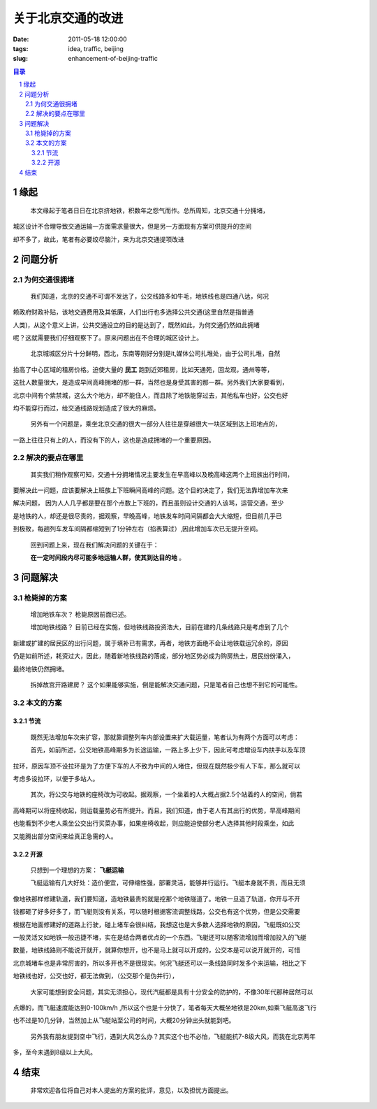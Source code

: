 ===========================================
关于北京交通的改进
===========================================

:date: 2011-05-18 12:00:00
:tags: idea, traffic, beijing
:slug: enhancement-of-beijing-traffic

.. contents:: 目录
.. sectnum::


缘起
==============================

    本文缘起于笔者日日在北京挤地铁，积数年之怨气而作。总所周知，北京交通十分拥堵，

城区设计不合理导致交通运输一方面需求量很大，但是另一方面现有方案可供提升的空间

却不多了，故此，笔者有必要绞尽脑汁，来为北京交通提项改进

问题分析
=============================

为何交通很拥堵
--------------------

    我们知道，北京的交通不可谓不发达了，公交线路多如牛毛，地铁线也是四通八达，何况

赖政府财政补贴，该地交通费用及其低廉，人们出行也多选择公共交通(这里自然是指普通

人类)，从这个意义上讲，公共交通设立的目的是达到了，既然如此，为何交通仍然如此拥堵

呢？这就需要我们仔细观察下了。原来问题出在不合理的城区设计上。


    北京城城区分片十分鲜明，西北，东南等刚好分别是it,媒体公司扎堆处，由于公司扎堆，自然

抬高了中心区域的租房价格。迫使大量的 **民工** 跑到近郊租房，比如天通苑，回龙观，通州等等，

这批人数量很大，是造成早间高峰拥堵的那一群，当然也是身受其害的那一群。另外我们大家要看到，

北京中间有个紫禁城，这么大个地方，却不能住人，而且除了地铁能穿过去，其他私车也好，公交也好

均不能穿行而过，给交通线路规划造成了很大的麻烦。

    另外有一个问题是，乘坐北京交通的很大一部分人往往是穿越很大一块区域到达上班地点的，

一路上往往只有上的人，而没有下的人，这也是造成拥堵的一个重要原因。

解决的要点在哪里
---------------------

    其实我们稍作观察可知，交通十分拥堵情况主要发生在早高峰以及晚高峰这两个上班族出行时间，

要解决此一问题，应该要解决上班族上下班瞬间高峰的问题。这个目的决定了，我们无法靠增加车次来

解决问题， 因为人人几乎都是要在那个点数上下班的，而且虽则设计交通的人该骂，运营交通，至少

是地铁的人，却还是很尽责的，据观察，早晚高峰，地铁发车时间间隔都会大大缩短，但目前几乎已

到极致，每趟列车发车间隔都缩短到了1分钟左右（掐表算过）,因此增加车次已无提升空间。

    回到问题上来，现在我们解决问题的关键在于：

    **在一定时间段内尽可能多地运输人群，使其到达目的地** 。

问题解决
=============================

枪毙掉的方案
--------------------

    增加地铁车次？ 枪毙原因前面已述。

    增加地铁线路？ 目前已经在实施，但地铁线路投资浩大，目前在建的几条线路只是考虑到了几个

新建或扩建的居民区的出行问题，属于填补已有需求，再者，地铁方面绝不会让地铁载运冗余的，原因

仍是如前所述，耗资过大，因此，随着新地铁线路的落成，部分地区势必成为购房热土，居民纷纷涌入，

最终地铁仍然拥堵。

    拆掉故宫开路建房？ 这个如果能够实施，倒是能解决交通问题，只是笔者自己也想不到它的可能性。

本文的方案
--------------------

节流
~~~~~~~

    既然无法增加车次来扩容，那就靠调整列车内部设置来扩大载运量，笔者认为有两个方面可以考虑：

    首先，如前所述，公交地铁高峰期多为长途运输，一路上多上少下，因此可考虑增设车内扶手以及车顶

拉环，原因车顶不设拉环是为了方便下车的人不致为中间的人堵住，但现在既然极少有人下车，那么就可以

考虑多设拉环，以便于多站人。

    其次，将公交与地铁的座椅改为可收起。据观察，一个坐着的人大概占据2.5个站着的人的空间，倘若

高峰期可以将座椅收起，则运载量势必有所提升。而且，我们知道，由于老人有其出行的优势，早高峰期间

也能看到不少老人乘坐公交出行买菜办事，如果座椅收起，则应能迫使部分老人选择其他时段乘坐，如此

又能腾出部分空间来给真正急需的人。

开源
~~~~~~~

    只想到一个理想的方案： **飞艇运输**

    飞艇运输有几大好处：造价便宜，可伸缩性强，部署灵活，能够并行运行。飞艇本身就不贵，而且无须
    
像地铁那样修建轨道，我们要知道，造地铁最贵的就是挖那个地铁隧道了。地铁一旦造了轨道，你开与不开

钱都砸了好多好多了，而飞艇则没有关系，可以随时根据客流调整线路，公交也有这个优势，但是公交需要

根据在地面修建好的道路上行驶，碰上堵车会很纠结，我想这也是大多数人选择地铁的原因，飞艇既如公交

一般灵活又如地铁一般迅捷不堵，实在是结合两者优点的一个东西。飞艇还可以随客流增加而增加投入的飞艇

数量，地铁线路则不能说开就开，就算你想开，也不是马上就可以开成的，公交本是可以说开就开的，可惜

北京城堵车也是非常厉害的，所以多开也不是很现实。何况飞艇还可以一条线路同时发多个来运输，相比之下

地铁线也好，公交也好，都无法做到，（公交那个是伪并行），

    大家可能想到安全问题，其实无须担心，现代汽艇都是具有十分安全的防护的，不像30年代那种居然可以

点爆的，而飞艇速度能达到0-100km/h ,所以这个也是十分快了，笔者每天大概坐地铁是20km,如乘飞艇高速飞行

也不过是10几分钟，当然加上从飞艇站至公司的时间，大概20分钟出头就能到吧。

    另外我有朋友提到空中飞行，遇到大风怎么办？其实这个也不必怕，飞艇能抗7-8级大风，而我在北京两年

多，至今未遇到8级以上大风。

结束
======================

    非常欢迎各位将自己对本人提出的方案的批评，意见，以及担忧方面提出。
